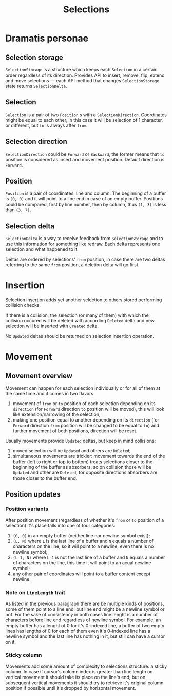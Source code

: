 #+TITLE: Selections

* Dramatis personae
** Selection storage
~SelectionStorage~ is a structure which keeps each ~Selection~ in a certain order regardless of
its direction. Provides API to insert, remove, flip, extend and move selections --- each API
method that changes ~SelectionStorage~ state returns ~SelectionDelta~.
** Selection
~Selection~ is a pair of two ~Position~ s with a ~SelectionDirection~. Coordinates might be
equal to each other, in this case it will be selection of 1 character, or different, but ~to~
is always after ~from~.
** Selection direction
~SelectionDirection~ could be ~Forward~ or ~Backward~, the former means that ~to~ position is
considered as insert and movement position. Default direction is ~Forward~.
** Position
~Position~ is a pair of coordinates: line and column. The beginning of a buffer is ~(0, 0)~ and
it will  point to a line end in case of an empty buffer. Positions could be compared, first by
line number, then by column, thus ~(1, 3)~ is less than ~(3, 7)~.
** Selection delta
~SelectionDelta~ is a way to receive feedback from ~SelectionStorage~ and to use this
information for something like redraw. Each delta represents one selection and what happened to
it.

Deltas are ordered by selections' ~from~ position, in case there are two deltas referring
to the same ~from~ position, a deletion delta will go first.

* Insertion
Selection insertion adds yet another selection to others stored performing collision checks.

If there is a collision, the selection (or many of them) with which the collision occured will be
deleted with according ~Deleted~ delta and new selection will be inserted with ~Created~ delta.

No ~Updated~ deltas should be returned on selection insertion operation.

* Movement
** Movement overview
Movement can happen for each selection individually or for all of them at the same time and it
comes in two flavors:
1. movement of ~from~ or ~to~ position of each selection depending on its ~direction~ (for
   ~Forward~ direction ~to~ position will be moved), this will look like extension/narrowing of
   the selection;
2. making one position equal to another depending on its ~direction~ (for ~Forward~ direction
   ~from~ position will be changed to be equal to ~to~) and further movement of both positions,
   direction will be reset.

Usually movements provide ~Updated~ deltas, but keep in mind collisions:
1. moved selection will be ~Updated~ and others are ~Deleted~;
2. simultaneous movements are trickier: movement towards the end of the buffer (left to right
   or top to bottom) treats selections closer to the beginning of the buffer as absorbers, so
   on collision those will be ~Updated~ and other are ~Deleted~, for opposite directions
   absorbers are those closer to the buffer end.

** Position updates

*** Position variants

After position movement (regardless of whether it's ~from~ or ~to~ position of a selection)
it's place falls into one of four categories:
1. ~(0, 0)~ in an empty buffer (neither line nor newline symbol exist);
2. ~(L, N)~ where ~L~ is the last line of a buffer and ~N~ equals a number of characters
   on the line, so it will point to a newline, even there is no newline symbol;
3. ~(L-1, N)~ where ~L-1~ is not the last line of a buffer and ~N~ equals a
   number of characters on the line, this time it will point to an acual newline symbol;
4. any other pair of coordinates will point to a buffer content except newline.

*** Note on ~LineLength~ trait

As listed in the previous paragraph there are be multiple kinds of positions, some of them
point to a line end, but line end might be a newline symbol or not. For the sake of
consistency in both cases line lenght is a number of characters before line end regardless
of newline symbol. For example, an empty buffer has a lenght of 0 for it's 0-indexed line,
a buffer of two empty lines has lengths of 0 for each of them even it's 0-indexed line
has a newline symbol and the last line has nothing in it, but still can have a cursor on it.

*** Sticky column

Movements add some amount of complexity to selections structure: a sticky column. In
case if cursor's column index is greater than line length on vertical movement it should take
its place on the line's end, but on subsequent vertical movements it should try to retrieve
it's original column position if possible until it's dropped by horizontal movement.
